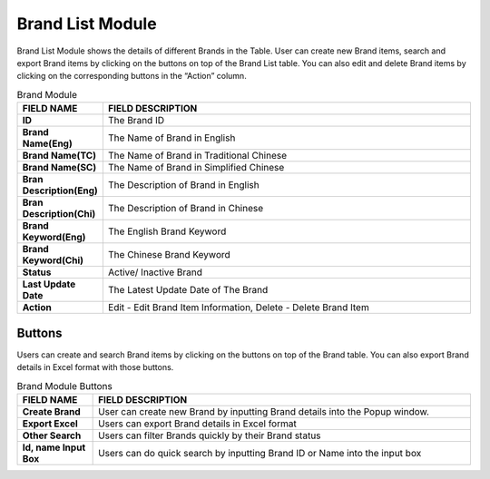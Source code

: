 ************
Brand List Module 
************

Brand List Module shows the details of different Brands in the Table. User can create new Brand items, search and export Brand items by clicking on the buttons on top of the Brand List table. You can also edit and delete Brand items by clicking on the corresponding buttons in the “Action” column.

|Brandmodule|

.. list-table:: Brand Module
    :widths: 10 50
    :header-rows: 1
    :stub-columns: 1

    * - FIELD NAME
      - FIELD DESCRIPTION
    * - ID 
      - The Brand ID
    * - Brand Name(Eng)
      - The Name of Brand in English
    * - Brand Name(TC)
      - The Name of Brand in Traditional Chinese
    * - Brand Name(SC)
      - The Name of Brand in Simplified Chinese
    * - Bran Description(Eng)
      - The Description of Brand in English
    * - Bran Description(Chi)
      - The Description of Brand in Chinese
    * - Brand Keyword(Eng)
      - The English Brand Keyword
    * - Brand Keyword(Chi)
      - The Chinese Brand Keyword
    * - Status
      - Active/ Inactive Brand
    * - Last Update Date
      - The Latest Update Date of The Brand
    * - Action
      - Edit - Edit Brand Item Information, Delete - Delete Brand Item
      
Buttons
==================
Users can create and search Brand items by clicking on the buttons on top of the Brand table. You can also export Brand details in Excel format with those buttons.

|Brandbuttons|

.. list-table:: Brand Module Buttons
    :widths: 10 50
    :header-rows: 1
    :stub-columns: 1

    * - FIELD NAME
      - FIELD DESCRIPTION
    * - Create Brand
      - User can create new Brand by inputting Brand details into the Popup window.
    * - Export Excel
      - Users can export Brand details in Excel format
    * - Other Search
      - Users can filter Brands quickly by their Brand status
    * - Id, name Input Box
      - Users can do quick search by inputting Brand ID or Name into the input box

.. |Brandmodule| image:: Brandmodule.JPG
.. |Brandbuttons| image:: Brandbuttons.JPG
